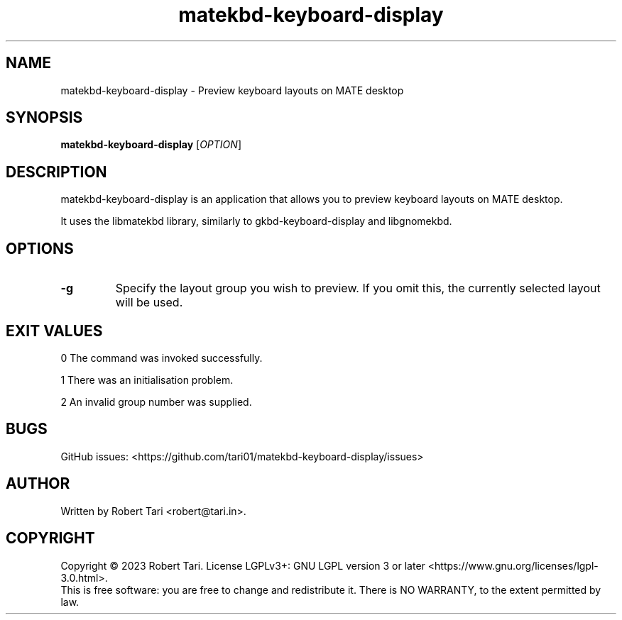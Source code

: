 .\" Automatically generated by Pandoc 3.1.2
.\"
.\" Define V font for inline verbatim, using C font in formats
.\" that render this, and otherwise B font.
.ie "\f[CB]x\f[]"x" \{\
. ftr V B
. ftr VI BI
. ftr VB B
. ftr VBI BI
.\}
.el \{\
. ftr V CR
. ftr VI CI
. ftr VB CB
. ftr VBI CBI
.\}
.TH "matekbd-keyboard-display" "1" "Nov 2023" "Version 23.11.1" "matekbd-keyboard-display"
.hy
.SH NAME
.PP
matekbd-keyboard-display - Preview keyboard layouts on MATE desktop
.SH SYNOPSIS
.PP
\f[B]matekbd-keyboard-display\f[R] [\f[I]OPTION\f[R]]
.SH DESCRIPTION
.PP
matekbd-keyboard-display is an application that allows you to preview
keyboard layouts on MATE desktop.
.PP
It uses the libmatekbd library, similarly to gkbd-keyboard-display and
libgnomekbd.
.SH OPTIONS
.TP
\f[B]-g\f[R]
Specify the layout group you wish to preview.
If you omit this, the currently selected layout will be used.
.SH EXIT VALUES
.PP
0 The command was invoked successfully.
.PP
1 There was an initialisation problem.
.PP
2 An invalid group number was supplied.
.SH BUGS
.PP
GitHub issues:
<https://github.com/tari01/matekbd-keyboard-display/issues>
.SH AUTHOR
.PP
Written by Robert Tari <robert@tari.in>.
.SH COPYRIGHT
.PP
Copyright © 2023 Robert Tari.
License LGPLv3+: GNU LGPL version 3 or later
<https://www.gnu.org/licenses/lgpl-3.0.html>.
.PD 0
.P
.PD
This is free software: you are free to change and redistribute it.
There is NO WARRANTY, to the extent permitted by law.
